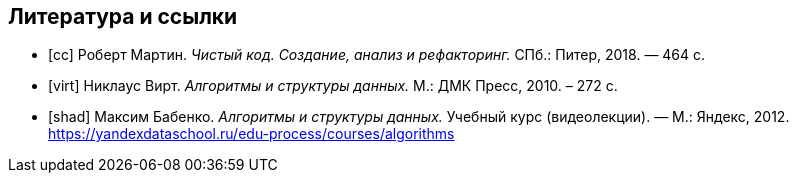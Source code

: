 [bibliography]
== Литература и ссылки

- [[[cc]]] Роберт Мартин. _Чистый код. Создание, анализ и рефакторинг._
  СПб.: Питер, 2018. — 464 с.
- [[[virt]]] Никлаус Вирт. _Алгоритмы и структуры данных._
  М.: ДМК Пресс, 2010. – 272 с.
- [[[shad]]] Максим Бабенко. _Алгоритмы и структуры данных._
  Учебный курс (видеолекции). — М.: Яндекс, 2012.
  https://yandexdataschool.ru/edu-process/courses/algorithms